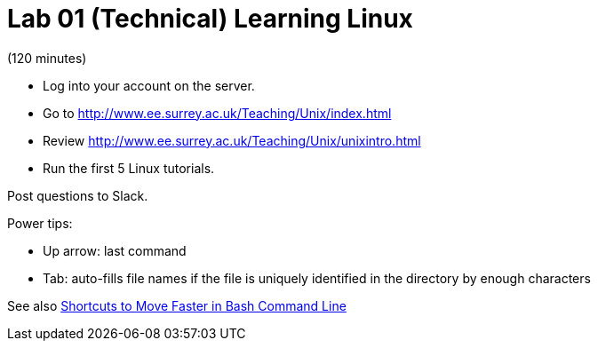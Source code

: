 = Lab 01 (Technical) Learning Linux

(120 minutes)

* Log into your account on the server.
* Go to http://www.ee.surrey.ac.uk/Teaching/Unix/index.html
* Review http://www.ee.surrey.ac.uk/Teaching/Unix/unixintro.html
* Run the first 5 Linux tutorials. 


Post questions to Slack.

Power tips:

* Up arrow: last command
* Tab: auto-fills file names if the file is uniquely identified in the directory by enough characters

See also http://teohm.com/blog/2012/01/04/shortcuts-to-move-faster-in-bash-command-line/[Shortcuts to Move Faster in Bash Command Line]
